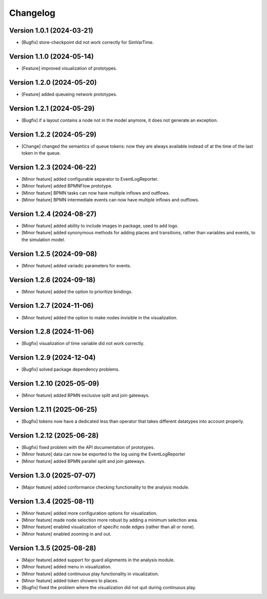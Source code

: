 Changelog
=========

Version 1.0.1 (2024-03-21)
---------------------------

- [Bugfix] store-checkpoint did not work correctly for SimVarTime.

Version 1.1.0 (2024-05-14)
---------------------------

- [Feature] improved visualization of prototypes.

Version 1.2.0 (2024-05-20)
---------------------------

- [Feature] added queueing network prototypes.

Version 1.2.1 (2024-05-29)
---------------------------

- [Bugfix] if a layout contains a node not in the model anymore, it does not generate an exception.

Version 1.2.2 (2024-05-29)
---------------------------

- [Change] changed the semantics of queue tokens: now they are always available instead of at the time of the last token in the queue.

Version 1.2.3 (2024-06-22)
---------------------------

- [Minor feature] added configurable separator to EventLogReporter.
- [Minor feature] added BPMNFlow prototype.
- [Minor feature] BPMN tasks can now have multiple inflows and outflows.
- [Minor feature] BPMN intermediate events can now have multiple inflows and outflows.

Version 1.2.4 (2024-08-27)
--------------------------

- [Minor feature] added ability to include images in package, used to add logo.
- [Minor feature] added synonymous methods for adding places and transitions, rather than variables and events, to the simulation model.

Version 1.2.5 (2024-09-08)
--------------------------

- [Minor feature] added variadic parameters for events.

Version 1.2.6 (2024-09-18)
--------------------------

- [Minor feature] added the option to prioritize bindings.

Version 1.2.7 (2024-11-06)
--------------------------

- [Minor feature] added the option to make nodes invisible in the visualization.

Version 1.2.8 (2024-11-06)
--------------------------

- [Bugfix] visualization of time variable did not work correctly.

Version 1.2.9 (2024-12-04)
--------------------------

- [Bugfix] solved package dependency problems.

Version 1.2.10 (2025-05-09)
--------------------------

- [Minor feature] added BPMN exclusive split and join gateways.

Version 1.2.11 (2025-06-25)
--------------------------

- [Bugfix] tokens now have a dedicated less than operator that takes different datatypes into account properly.

Version 1.2.12 (2025-06-28)
---------------------------

- [Bugfix] fixed problem with the API documentation of prototypes.
- [Minor feature] data can now be exported to the log using the EventLogReporter
- [Minor feature] added BPMN parallel split and join gateways.

Version 1.3.0 (2025-07-07)
---------------------------

- [Major feature] added conformance checking functionality to the analysis module.

Version 1.3.4 (2025-08-11)
---------------------------

- [Minor feature] added more configuration options for visualization.
- [Minor feature] made node selection more robust by adding a minimum selection area.
- [Minor feature] enabled visualization of specific node edges (rather than all or none).
- [Minor feature] enabled zooming in and out.

Version 1.3.5 (2025-08-28)
---------------------------

- [Major feature] added support for guard alignments in the analysis module.
- [Minor feature] added menu in visualization.
- [Minor feature] added continuous play functionality in visualization.
- [Minor feature] added token showers to places.
- [Bugfix] fixed the problem where the visualization did not quit during continuous play.

